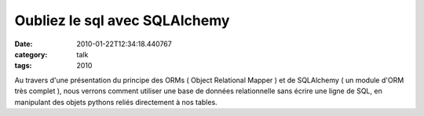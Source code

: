 Oubliez le sql avec SQLAlchemy
##############################
:date: 2010-01-22T12:34:18.440767
:category: talk
:tags: 2010

Au travers d'une présentation du principe des ORMs ( Object Relational Mapper ) et de SQLAlchemy ( un module d'ORM très complet ), nous verrons comment utiliser une base de données relationnelle sans écrire une ligne de SQL, en manipulant des objets pythons reliés directement à nos tables.

